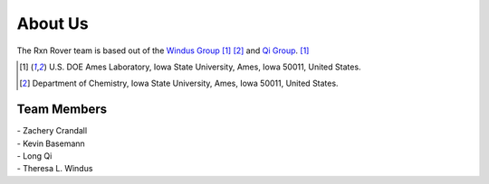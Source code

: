 About Us
========

The Rxn Rover team is based out of the 
`Windus Group <https://group.chem.iastate.edu/Windus/>`_ [#f1]_ [#f2]_ and 
`Qi Group <https://www.ameslab.gov/directory/long-qi>`_. [#f1]_

.. [#f1] U.S. DOE Ames Laboratory, Iowa State University, Ames, Iowa 50011, 
         United States.
         
.. [#f2] Department of Chemistry, Iowa State University, Ames, Iowa 50011, 
         United States.

Team Members
------------

| - Zachery Crandall
| - Kevin Basemann
| - Long Qi
| - Theresa L. Windus